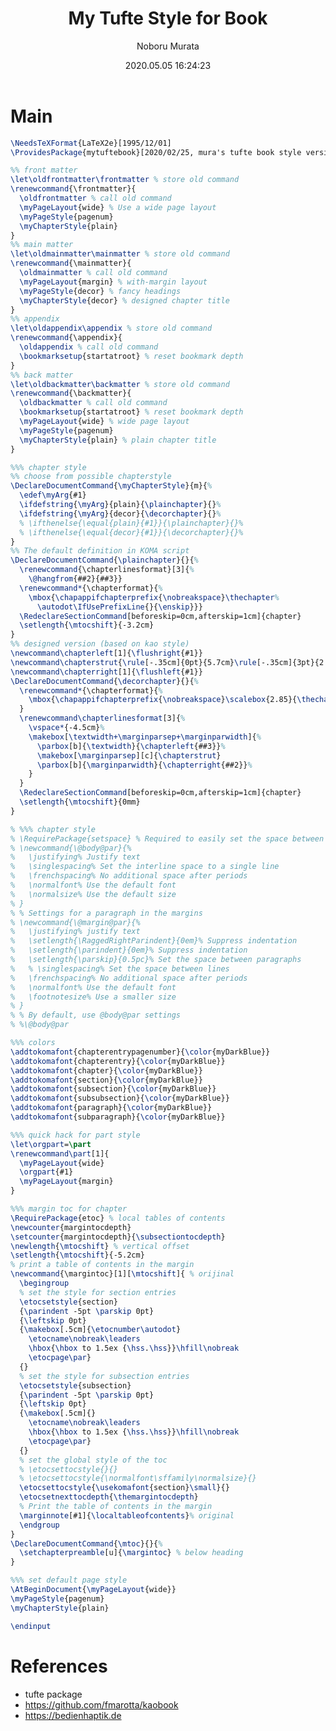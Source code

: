 #+TITLE: My Tufte Style for Book
#+AUTHOR: Noboru Murata
#+EMAIL: noboru.murata@gmail.com
#+DATE: 2020.05.05 16:24:23
#+STARTUP: hidestars content
#+OPTIONS: date:t H:4 num:nil toc:nil \n:nil
#+OPTIONS: @:t ::t |:t ^:t -:t f:t *:t TeX:t LaTeX:t 
#+OPTIONS: skip:nil d:nil todo:t pri:nil tags:not-in-toc
#+PROPERTY: header-args+ :tangle mytuftebook.sty
# C-c C-v t tangle

* Main
#+begin_src latex
\NeedsTeXFormat{LaTeX2e}[1995/12/01]
\ProvidesPackage{mytuftebook}[2020/02/25, mura's tufte book style version 1.0]

%% front matter
\let\oldfrontmatter\frontmatter % store old command
\renewcommand{\frontmatter}{
  \oldfrontmatter % call old command
  \myPageLayout{wide} % Use a wide page layout
  \myPageStyle{pagenum}
  \myChapterStyle{plain}
}
%% main matter
\let\oldmainmatter\mainmatter % store old command
\renewcommand{\mainmatter}{
  \oldmainmatter % call old command
  \myPageLayout{margin} % with-margin layout
  \myPageStyle{decor} % fancy headings
  \myChapterStyle{decor} % designed chapter title
}
%% appendix
\let\oldappendix\appendix % store old command
\renewcommand{\appendix}{
  \oldappendix % call old command
  \bookmarksetup{startatroot} % reset bookmark depth
}
%% back matter
\let\oldbackmatter\backmatter % store old command
\renewcommand{\backmatter}{
  \oldbackmatter % call old command
  \bookmarksetup{startatroot} % reset bookmark depth
  \myPageLayout{wide} % wide page layout
  \myPageStyle{pagenum}
  \myChapterStyle{plain} % plain chapter title
}

%%% chapter style 
%% choose from possible chapterstyle
\DeclareDocumentCommand{\myChapterStyle}{m}{%
  \edef\myArg{#1}
  \ifdefstring{\myArg}{plain}{\plainchapter}{}%
  \ifdefstring{\myArg}{decor}{\decorchapter}{}%
  % \ifthenelse{\equal{plain}{#1}}{\plainchapter}{}%
  % \ifthenelse{\equal{decor}{#1}}{\decorchapter}{}%
}
%% The default definition in KOMA script
\DeclareDocumentCommand{\plainchapter}{}{%
  \renewcommand{\chapterlinesformat}[3]{%
    \@hangfrom{##2}{##3}}
  \renewcommand*{\chapterformat}{%
    \mbox{\chapappifchapterprefix{\nobreakspace}\thechapter%
      \autodot\IfUsePrefixLine{}{\enskip}}}
  \RedeclareSectionCommand[beforeskip=0cm,afterskip=1cm]{chapter}
  \setlength{\mtocshift}{-3.2cm}
}
%% designed version (based on kao style)
\newcommand\chapterleft[1]{\flushright{#1}}
\newcommand\chapterstrut{\rule[-.35cm]{0pt}{5.7cm}\rule[-.35cm]{3pt}{2.6cm}}
\newcommand\chapterright[1]{\flushleft{#1}}
\DeclareDocumentCommand{\decorchapter}{}{%
  \renewcommand*{\chapterformat}{%
    \mbox{\chapappifchapterprefix{\nobreakspace}\scalebox{2.85}{\thechapter\autodot}}%
  }
  \renewcommand\chapterlinesformat[3]{%
    \vspace*{-4.5cm}%
    \makebox[\textwidth+\marginparsep+\marginparwidth]{%
      \parbox[b]{\textwidth}{\chapterleft{##3}}%
      \makebox[\marginparsep][c]{\chapterstrut}
      \parbox[b]{\marginparwidth}{\chapterright{##2}}%
    }
  }
  \RedeclareSectionCommand[beforeskip=0cm,afterskip=1cm]{chapter}
  \setlength{\mtocshift}{0mm}
}

% %%% chapter style 
% \RequirePackage{setspace} % Required to easily set the space between lines% Settings for a normal paragraph
% \newcommand{\@body@par}{%
%   \justifying% Justify text
%   \singlespacing% Set the interline space to a single line
%   \frenchspacing% No additional space after periods
%   \normalfont% Use the default font
%   \normalsize% Use the default size
% }
% % Settings for a paragraph in the margins
% \newcommand{\@margin@par}{%
%   \justifying% justify text
%   \setlength{\RaggedRightParindent}{0em}% Suppress indentation
%   \setlength{\parindent}{0em}% Suppress indentation
%   \setlength{\parskip}{0.5pc}% Set the space between paragraphs
%   % \singlespacing% Set the space between lines
%   \frenchspacing% No additional space after periods
%   \normalfont% Use the default font
%   \footnotesize% Use a smaller size
% }
% % By default, use @body@par settings
% %\@body@par

%%% colors
\addtokomafont{chapterentrypagenumber}{\color{myDarkBlue}}
\addtokomafont{chapterentry}{\color{myDarkBlue}}
\addtokomafont{chapter}{\color{myDarkBlue}}
\addtokomafont{section}{\color{myDarkBlue}}
\addtokomafont{subsection}{\color{myDarkBlue}}
\addtokomafont{subsubsection}{\color{myDarkBlue}}
\addtokomafont{paragraph}{\color{myDarkBlue}}
\addtokomafont{subparagraph}{\color{myDarkBlue}}

%%% quick hack for part style
\let\orgpart=\part
\renewcommand\part[1]{
  \myPageLayout{wide}
  \orgpart{#1}
  \myPageLayout{margin}
}

%%% margin toc for chapter
\RequirePackage{etoc} % local tables of contents
\newcounter{margintocdepth}
\setcounter{margintocdepth}{\subsectiontocdepth}
\newlength{\mtocshift} % vertical offset 
\setlength{\mtocshift}{-5.2cm}
% print a table of contents in the margin
\newcommand{\margintoc}[1][\mtocshift]{ % orijinal
  \begingroup
  % set the style for section entries
  \etocsetstyle{section}
  {\parindent -5pt \parskip 0pt}
  {\leftskip 0pt}
  {\makebox[.5cm]{\etocnumber\autodot}
    \etocname\nobreak\leaders
    \hbox{\hbox to 1.5ex {\hss.\hss}}\hfill\nobreak
    \etocpage\par}
  {}
  % set the style for subsection entries
  \etocsetstyle{subsection}
  {\parindent -5pt \parskip 0pt}
  {\leftskip 0pt}
  {\makebox[.5cm]{}
    \etocname\nobreak\leaders
    \hbox{\hbox to 1.5ex {\hss.\hss}}\hfill\nobreak
    \etocpage\par}
  {}
  % set the global style of the toc
  % \etocsettocstyle{}{}
  % \etocsettocstyle{\normalfont\sffamily\normalsize}{}
  \etocsettocstyle{\usekomafont{section}\small}{}
  \etocsetnexttocdepth{\themargintocdepth}
  % Print the table of contents in the margin
  \marginnote[#1]{\localtableofcontents}% original
  \endgroup
}
\DeclareDocumentCommand{\mtoc}{}{%
  \setchapterpreamble[u]{\margintoc} % below heading
}

%%% set default page style
\AtBeginDocument{\myPageLayout{wide}}
\myPageStyle{pagenum}
\myChapterStyle{plain}

\endinput

#+end_src

* References
  - tufte package
  - https://github.com/fmarotta/kaobook
  - https://bedienhaptik.de
* COMMENT Local file settings for Emacs

# Local Variables:
# time-stamp-line-limit: 1000
# time-stamp-format: "%04y.%02m.%02d %02H:%02M:%02S"
# time-stamp-active: t
# time-stamp-start: "#\\+DATE:[ \t]*"
# time-stamp-end: "$"
# org-src-preserve-indentation: t
# org-edit-src-content-indentation: 0
# End:
